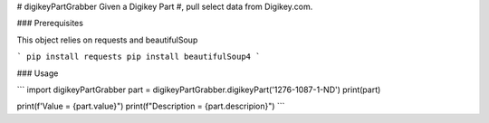 # digikeyPartGrabber
Given a Digikey Part #, pull select data from Digikey.com.

### Prerequisites

This object relies on requests and beautifulSoup

```
pip install requests
pip install beautifulSoup4
```

### Usage


```
import digikeyPartGrabber
part = digikeyPartGrabber.digikeyPart('1276-1087-1-ND')
print(part)

print(f'Value = {part.value}")
print(f"Description = {part.descripion}")
```


